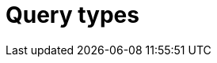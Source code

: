 = Query types
:page-aliases: {page-component-version}@manual::defining/define.adoc, {page-component-version}@manual::defining/undefine.adoc
